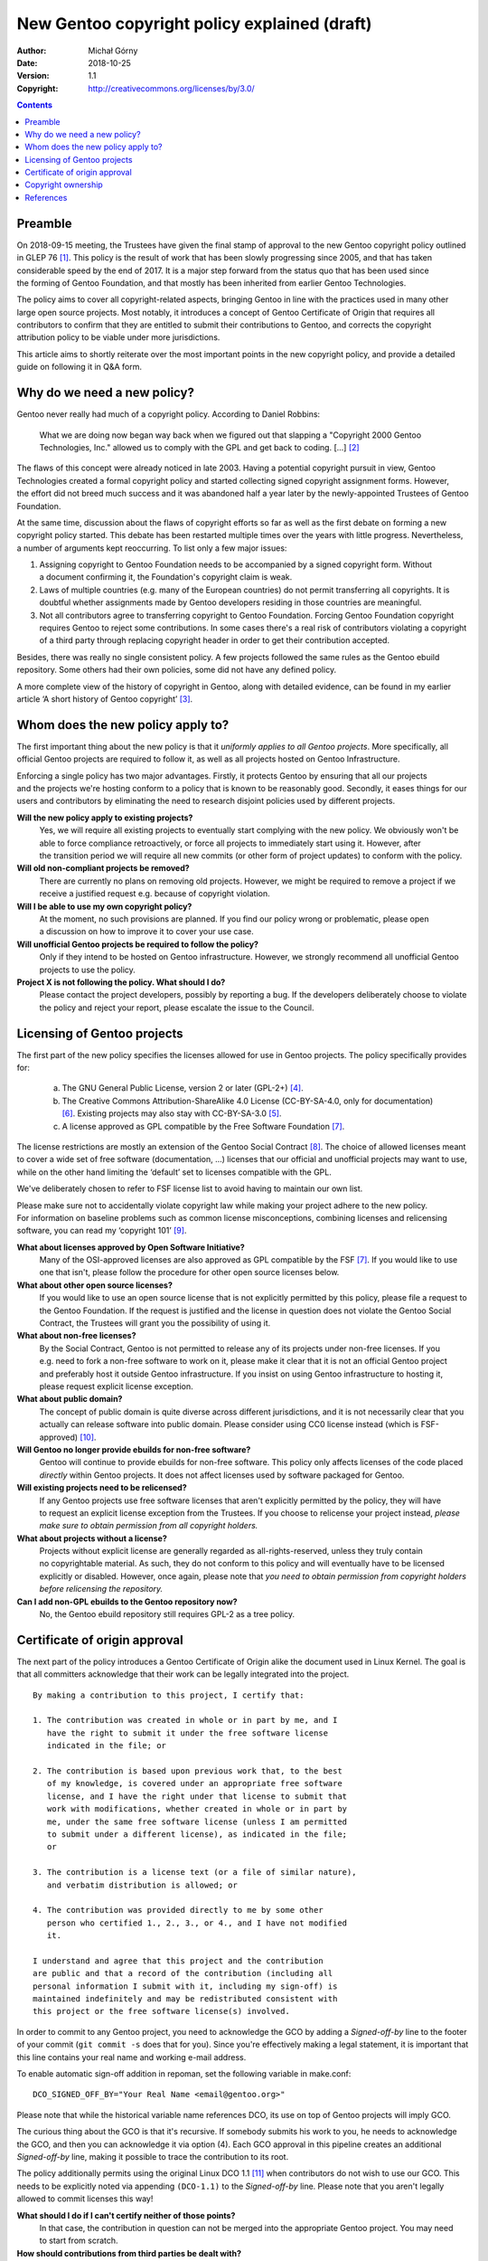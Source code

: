 =============================================
New Gentoo copyright policy explained (draft)
=============================================
:Author: Michał Górny
:Date: 2018-10-25
:Version: 1.1
:Copyright: http://creativecommons.org/licenses/by/3.0/


.. contents::


Preamble
========
On 2018-09-15 meeting, the Trustees have given the final stamp
of approval to the new Gentoo copyright policy outlined in GLEP 76
[#GLEP76]_.  This policy is the result of work that has been slowly
progressing since 2005, and that has taken considerable speed by the end
of 2017.  It is a major step forward from the status quo that has been
used since the forming of Gentoo Foundation, and that mostly has been
inherited from earlier Gentoo Technologies.

The policy aims to cover all copyright-related aspects, bringing Gentoo
in line with the practices used in many other large open source
projects.  Most notably, it introduces a concept of Gentoo Certificate
of Origin that requires all contributors to confirm that they are
entitled to submit their contributions to Gentoo, and corrects
the copyright attribution policy to be viable under more jurisdictions.

This article aims to shortly reiterate over the most important points
in the new copyright policy, and provide a detailed guide on following
it in Q&A form.


Why do we need a new policy?
============================
Gentoo never really had much of a copyright policy.  According to Daniel
Robbins:

  What we are doing now began way back when we figured out that slapping
  a "Copyright 2000 Gentoo Technologies, Inc." allowed us to comply with
  the GPL and get back to coding.  [...]  [#ROBBINS-20030821]_

The flaws of this concept were already noticed in late 2003.  Having
a potential copyright pursuit in view, Gentoo Technologies created
a formal copyright policy and started collecting signed copyright
assignment forms.  However, the effort did not breed much success and it
was abandoned half a year later by the newly-appointed Trustees
of Gentoo Foundation.

At the same time, discussion about the flaws of copyright efforts so far
as well as the first debate on forming a new copyright policy started.
This debate has been restarted multiple times over the years with little
progress.  Nevertheless, a number of arguments kept reoccurring.
To list only a few major issues:

1. Assigning copyright to Gentoo Foundation needs to be accompanied
   by a signed copyright form.  Without a document confirming it,
   the Foundation's copyright claim is weak.

2. Laws of multiple countries (e.g. many of the European countries) do
   not permit transferring all copyrights.  It is doubtful whether
   assignments made by Gentoo developers residing in those countries
   are meaningful.

3. Not all contributors agree to transferring copyright to Gentoo
   Foundation.  Forcing Gentoo Foundation copyright requires Gentoo
   to reject some contributions.  In some cases there's a real risk
   of contributors violating a copyright of a third party through
   replacing copyright header in order to get their contribution
   accepted.

Besides, there was really no single consistent policy.  A few projects
followed the same rules as the Gentoo ebuild repository.  Some others
had their own policies, some did not have any defined policy.

A more complete view of the history of copyright in Gentoo, along with
detailed evidence, can be found in my earlier article ‘A short history
of Gentoo copyright’ [#GENTOO-COPYRIGHT-HISTORY]_.


Whom does the new policy apply to?
==================================
The first important thing about the new policy is that it *uniformly
applies to all Gentoo projects*.  More specifically, all official Gentoo
projects are required to follow it, as well as all projects hosted
on Gentoo Infrastructure.

Enforcing a single policy has two major advantages.  Firstly, it
protects Gentoo by ensuring that all our projects and the projects we're
hosting conform to a policy that is known to be reasonably good.
Secondly, it eases things for our users and contributors by eliminating
the need to research disjoint policies used by different projects.


**Will the new policy apply to existing projects?**
  Yes, we will require all existing projects to eventually start
  complying with the new policy.  We obviously won't be able to force
  compliance retroactively, or force all projects to immediately start
  using it.  However, after the transition period we will require all
  new commits (or other form of project updates) to conform with
  the policy.

**Will old non-compliant projects be removed?**
  There are currently no plans on removing old projects.  However, we
  might be required to remove a project if we receive a justified
  request e.g. because of copyright violation.

**Will I be able to use my own copyright policy?**
  At the moment, no such provisions are planned.  If you find our policy
  wrong or problematic, please open a discussion on how to improve it
  to cover your use case.

**Will unofficial Gentoo projects be required to follow the policy?**
  Only if they intend to be hosted on Gentoo infrastructure.  However,
  we strongly recommend all unofficial Gentoo projects to use
  the policy.

**Project X is not following the policy.  What should I do?**
  Please contact the project developers, possibly by reporting a bug.
  If the developers deliberately choose to violate the policy and reject
  your report, please escalate the issue to the Council.


Licensing of Gentoo projects
============================
The first part of the new policy specifies the licenses allowed for use
in Gentoo projects.  The policy specifically provides for:

  a) The GNU General Public License, version 2 or later (GPL-2+)
     [#GPL-2]_.

  b) The Creative Commons Attribution-ShareAlike 4.0 License
     (CC-BY-SA-4.0, only for documentation) [#CC-BY-SA-4.0]_.
     Existing projects may also stay with CC-BY-SA-3.0 [#CC-BY-SA-3.0]_.

  c) A license approved as GPL compatible by the Free Software
     Foundation [#GPL-COMPAT]_.

The license restrictions are mostly an extension of the Gentoo Social
Contract [#SOCIAL-CONTRACT]_.  The choice of allowed licenses meant to
cover a wide set of free software (documentation, …) licenses that our
official and unofficial projects may want to use, while on the other
hand limiting the ‘default’ set to licenses compatible with the GPL.

We've deliberately chosen to refer to FSF license list to avoid having
to maintain our own list.

Please make sure not to accidentally violate copyright law while making
your project adhere to the new policy.  For information on baseline
problems such as common license misconceptions, combining licenses
and relicensing software, you can read my ‘copyright 101’ [#COPY-101]_.


**What about licenses approved by Open Software Initiative?**
  Many of the OSI-approved licenses are also approved as GPL compatible
  by the FSF [#GPL-COMPAT]_.  If you would like to use one that isn't,
  please follow the procedure for other open source licenses below.

**What about other open source licenses?**
  If you would like to use an open source license that is not explicitly
  permitted by this policy, please file a request to the Gentoo
  Foundation.  If the request is justified and the license in question
  does not violate the Gentoo Social Contract, the Trustees will grant
  you the possibility of using it.

**What about non-free licenses?**
  By the Social Contract, Gentoo is not permitted to release any of its
  projects under non-free licenses.  If you e.g. need to fork a non-free
  software to work on it, please make it clear that it is not
  an official Gentoo project and preferably host it outside Gentoo
  infrastructure.  If you insist on using Gentoo infrastructure
  to hosting it, please request explicit license exception.

**What about public domain?**
  The concept of public domain is quite diverse across different
  jurisdictions, and it is not necessarily clear that you actually can
  release software into public domain.  Please consider using CC0
  license instead (which is FSF-approved) [#CC0]_.

**Will Gentoo no longer provide ebuilds for non-free software?**
  Gentoo will continue to provide ebuilds for non-free software.  This
  policy only affects licenses of the code placed *directly* within
  Gentoo projects.  It does not affect licenses used by software
  packaged for Gentoo.

**Will existing projects need to be relicensed?**
  If any Gentoo projects use free software licenses that aren't
  explicitly permitted by the policy, they will have to request
  an explicit license exception from the Trustees.  If you choose
  to relicense your project instead, *please make sure to obtain
  permission from all copyright holders.*

**What about projects without a license?**
  Projects without explicit license are generally regarded
  as all-rights-reserved, unless they truly contain no copyrightable
  material.  As such, they do not conform to this policy and will
  eventually have to be licensed explicitly or disabled.  However, once
  again, please note that *you need to obtain permission from copyright
  holders before relicensing the repository.*

**Can I add non-GPL ebuilds to the Gentoo repository now?**
  No, the Gentoo ebuild repository still requires GPL-2 as a tree
  policy.


Certificate of origin approval
==============================
The next part of the policy introduces a Gentoo Certificate of Origin
alike the document used in Linux Kernel.  The goal is that all
committers acknowledge that their work can be legally integrated
into the project.

::

    By making a contribution to this project, I certify that:

    1. The contribution was created in whole or in part by me, and I
       have the right to submit it under the free software license
       indicated in the file; or

    2. The contribution is based upon previous work that, to the best
       of my knowledge, is covered under an appropriate free software
       license, and I have the right under that license to submit that
       work with modifications, whether created in whole or in part by
       me, under the same free software license (unless I am permitted
       to submit under a different license), as indicated in the file;
       or

    3. The contribution is a license text (or a file of similar nature),
       and verbatim distribution is allowed; or

    4. The contribution was provided directly to me by some other
       person who certified 1., 2., 3., or 4., and I have not modified
       it.

    I understand and agree that this project and the contribution
    are public and that a record of the contribution (including all
    personal information I submit with it, including my sign-off) is
    maintained indefinitely and may be redistributed consistent with
    this project or the free software license(s) involved.

In order to commit to any Gentoo project, you need to acknowledge
the GCO by adding a *Signed-off-by* line to the footer of your commit
(``git commit -s`` does that for you).  Since you're effectively making
a legal statement, it is important that this line contains your real
name and working e-mail address.

To enable automatic sign-off addition in repoman, set the following
variable in make.conf::

    DCO_SIGNED_OFF_BY="Your Real Name <email@gentoo.org>"

Please note that while the historical variable name references DCO,
its use on top of Gentoo projects will imply GCO.

The curious thing about the GCO is that it's recursive.  If somebody
submits his work to you, he needs to acknowledge the GCO, and then you
can acknowledge it via option (4).  Each GCO approval in this pipeline
creates an additional *Signed-off-by* line, making it possible to trace
the contribution to its root.

The policy additionally permits using the original Linux DCO 1.1
[#DCO-1.1]_ when contributors do not wish to use our GCO.  This needs
to be explicitly noted via appending ``(DCO-1.1)``
to the *Signed-off-by* line.  Please note that you aren't legally
allowed to commit licenses this way!


**What should I do if I can't certify neither of those points?**
  In that case, the contribution in question can not be merged
  into the appropriate Gentoo project.  You may need to start
  from scratch.

**How should contributions from third parties be dealt with?**
  Any copyrightable contribution (i.e. extending beyond trivial changes
  such as typo fixes) needs GCO being acknowledged by its author.
  Preferably, he'd do it by inserting *Signed-off-by* into his patch,
  or otherwise permitting you to do that.  Afterwards, you acknowledge
  GCO via point (4), and/or (2) if you have modified it, and add your
  own *Signed-off-by* below his.

**Can I use patches/code that I found online?**
  Only if you are certain that you are entitled to use it, according
  to point (2).  In other words, the code should clearly indicate that
  it's covered by a compatible free software license.  If it does not,
  you need to find its author and request his GCO approval
  and afterwards use it according to point (4).

**Does ordering of Signed-off-by matter?**
  Yes, it does.  The *Signed-off-by* lines are naturally appended
  top-to-bottom.  Therefore, we assume that the last person listed
  verified the signoff of the person above him, etc.

**Do I have to use my real name?**
  Yes, using real legal name (i.e. the name you use in officially signed
  documents) is required.

**Do I have to use my primary e-mail address?**
  You need to use a working e-mail address that can be used to contact
  you.  It does not have to be your primary address.

**Will Gentoo verify my real name?**
  At the moment, there are no plans to request any evidence of your
  real name.  However, we reserve the right to reject a contribution
  when there is evidence that it was submitted under a pseudonym.

**Why does Gentoo need a custom Certificate of Origin?**
  The Linux Kernel DCO fails to account for license files.  Those files
  are naturally covered by a license prohibiting modification,
  and therefore could not have been committed via the DCO.  We have
  determined that it's cleaner to have a unified text covering this
  rather than expect people not to certify the DCO when committing
  licenses.

**My employer accounts for the Linux DCO only.  What can I do?**
  If your employer prohibits you from entering arbitrary legal
  agreements while contributing, you should preferably ask him to review
  our Certificate of Origin.  If there is no chance for that, you can
  use the Linux DCO option.  However, please note that you most likely
  will not be able to commit additional licenses this way.


Copyright ownership
===================
An important difference from the status quo is that the new policy does
not require you to assign the copyright to the Gentoo Foundation.
An option for FLA-style assignment might be added in the future
but in the most basic form, whoever owns the copyright to the changes
keeps it.

This is something some of our users were anticipating, and I think many
more will be appreciate, at least initially.  It will also make it
possible for people with different copyright agreements signed
to contribute to Gentoo (e.g. when your employer claims copyright on all
your work).

The policy provides two methods of attributing copyright in files:
complete and simplified.  The simplified method is recommended whenever
tracking the exact authorship of code could be a problem, e.g. due
to a large number of authors in ebuilds.

With the simplified method, the copyright line will usually look like::

    # Copyright START[-END] Gentoo Authors

With the complete method, it would be::

    # Copyright START[-END] LARGEST-OWNER [and others]

*START* indicates the earliest year that the listed owners claim
copyright to the file.  *END* indicates the latest.  *LARGEST-OWNER* is
the name of the person (or company) holding copyright to the most
of the file (this might be hard to determine), and the *‘and others’*
formula is used whenever there are more copyright holders (so that you
don't have to list them all).  Alternatively, the *‘Gentoo Authors’*
formula is used to represent all authors without listing anyone
explicitly.

With either method, you are still required to track authorship.  If you
are using a VCS, it is enough that the list of all authors (copyright
owners) can be obtained from its logs.  Otherwise, you should maintain
an ``AUTHORS`` file listing them.


**Can I continue attributing Gentoo Foundation?**
  This is not possible at the moment.  It might be allowed in the future
  under separate terms.  For time being, we recommend attributing
  ‘Gentoo Authors’ instead.

**What about Gentoo Foundation copyright on existing ebuilds?**
  Preferably convert it to ‘Gentoo Authors’ when you modify the file.

**When should the simplified/complete attribution be used?**
  The policy does not define limits on using either form.  Use whichever
  you find more suitable to your purpose.  We generally recommend
  simplified attribution whenever exact authorship tracking would
  be hard (e.g. due to a large number of authors).  Always use
  the simplified form for ebuilds.

**Can I replace complete copyright attribution with simplified?**
  Generally, yes, as long as the original copyright holder can
  be tracked down via VCS or AUTHORS file.  However, if somebody put
  an explicit copyright notice, it would be polite to ask him first.

**I have signed an exclusive copyright assignment.  Can I contribute?**
  Yes, you can.  If your employer or any other entity holds copyright
  on your contributions, just use its name in place of yours.

**What if I contribute only in my free time, independent of work?**
  I'm sorry but we can't answer that question.  If in doubt, please ask
  your employer.

**When can I remove the ‘and others’ formula?**
  You can remove it if you are *really, really* sure that you are
  the only copyright holder at the moment.  That is, that the existing
  ebuild code does not include and is not based on contributions made
  by other people.

**Do I ever change START date?**
  Rarely.  Copyright law requires the “year of first publication”,
  so the start date should only be changed if it is wrong.  Keep
  the start date when copying a file, as it often is the case
  for ebuilds.

**Where should I report misattributed copyright?**
  If you believe that the copyright in some file is not attributed
  correctly, please file a bug to the project.  If the maintainer does
  not reply or disagrees with you, you can escalate the issue to
  the Trustees, providing evidence to your claims.

**Can multiple copyright holders be listed explicitly?**
  The policy technically allows listing multiple copyright holders
  but it is discouraged.


References
==========
.. [#GLEP76] GLEP 76: Copyright Policy
   (https://www.gentoo.org/glep/glep-0076.html)

.. [#ROBBINS-20030821] Daniel Robbins, Re: [gentoo-dev] Why should
   copyright assignment be a requirement?
   (https://archives.gentoo.org/gentoo-dev/message/60630a3e1b5ba40c49fa65daadd45fbd)

.. [#GENTOO-COPYRIGHT-HISTORY] Michał Górny, A short history of Gentoo
   copyright
   (https://dev.gentoo.org/~mgorny/articles/a-short-history-of-gentoo-copyright.html)

.. [#GPL-2] GNU General Public License, version 2 or later
   (http://www.gnu.org/licenses/gpl-2.0.html)

.. [#CC-BY-SA-3.0] Creative Commons Attribution-ShareAlike 3.0
   Unported License
   (http://creativecommons.org/licenses/by-sa/3.0/)

.. [#CC-BY-SA-4.0] Creative Commons Attribution-ShareAlike 4.0
   International License
   (http://creativecommons.org/licenses/by-sa/4.0/)

.. [#GPL-COMPAT] GPL-compatible free software licenses
   (https://www.gnu.org/licenses/license-list.en.html#GPLCompatibleLicenses)

.. [#SOCIAL-CONTRACT] Gentoo Social Contract
   (https://www.gentoo.org/get-started/philosophy/social-contract.html)

.. [#COPY-101] Michał Górny, Copyright 101 for Gentoo contributors
   (https://blogs.gentoo.org/mgorny/2018/05/08/copyright-101-for-gentoo-contributors/)

.. [#CC0] Creative Commons, CC0
   (https://creativecommons.org/share-your-work/public-domain/cc0/)

.. [#DCO-1.1] Developer's Certificate of Origin 1.1
   (https://developercertificate.org/)
